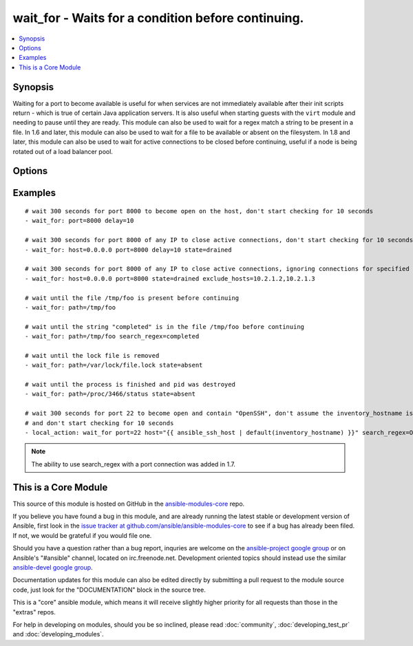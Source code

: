 .. _wait_for:


wait_for - Waits for a condition before continuing.
+++++++++++++++++++++++++++++++++++++++++++++++++++

.. contents::
   :local:
   :depth: 1



Synopsis
--------


Waiting for a port to become available is useful for when services are not immediately available after their init scripts return - which is true of certain Java application servers. It is also useful when starting guests with the ``virt`` module and needing to pause until they are ready.
This module can also be used to wait for a regex match a string to be present in a file.
In 1.6 and later, this module can also be used to wait for a file to be available or absent on the filesystem.
In 1.8 and later, this module can also be used to wait for active connections to be closed before continuing, useful if a node is being rotated out of a load balancer pool.

Options
-------

.. raw:: html

    <table border=1 cellpadding=4>
    <tr>
    <th class="head">parameter</th>
    <th class="head">required</th>
    <th class="head">default</th>
    <th class="head">choices</th>
    <th class="head">comments</th>
    </tr>
            <tr>
    <td>connect_timeout</td>
    <td>no</td>
    <td>5</td>
        <td><ul></ul></td>
        <td>maximum number of seconds to wait for a connection to happen before closing and retrying</td>
    </tr>
            <tr>
    <td>delay</td>
    <td>no</td>
    <td></td>
        <td><ul></ul></td>
        <td>number of seconds to wait before starting to poll</td>
    </tr>
            <tr>
    <td>exclude_hosts</td>
    <td>no</td>
    <td></td>
        <td><ul></ul></td>
        <td>list of hosts or IPs to ignore when looking for active TCP connections for <code>drained</code> state (added in Ansible 1.8)</td>
    </tr>
            <tr>
    <td>host</td>
    <td>no</td>
    <td>127.0.0.1</td>
        <td><ul></ul></td>
        <td>A resolvable hostname or IP address to wait for</td>
    </tr>
            <tr>
    <td>path</td>
    <td>no</td>
    <td></td>
        <td><ul></ul></td>
        <td>path to a file on the filesytem that must exist before continuing (added in Ansible 1.4)</td>
    </tr>
            <tr>
    <td>port</td>
    <td>no</td>
    <td></td>
        <td><ul></ul></td>
        <td>port number to poll</td>
    </tr>
            <tr>
    <td>search_regex</td>
    <td>no</td>
    <td></td>
        <td><ul></ul></td>
        <td>Can be used to match a string in either a file or a socket connection. Defaults to a multiline regex. (added in Ansible 1.4)</td>
    </tr>
            <tr>
    <td>state</td>
    <td>no</td>
    <td>started</td>
        <td><ul><li>present</li><li>started</li><li>stopped</li><li>absent</li><li>drained</li></ul></td>
        <td>either <code>present</code>, <code>started</code>, or <code>stopped</code>, <code>absent</code>, or <code>drained</code>When checking a port <code>started</code> will ensure the port is open, <code>stopped</code> will check that it is closed, <code>drained</code> will check for active connectionsWhen checking for a file or a search string <code>present</code> or <code>started</code> will ensure that the file or string is present before continuing, <code>absent</code> will check that file is absent or removed</td>
    </tr>
            <tr>
    <td>timeout</td>
    <td>no</td>
    <td>300</td>
        <td><ul></ul></td>
        <td>maximum number of seconds to wait for</td>
    </tr>
        </table>


Examples
--------

.. raw:: html

    <br/>


::

    
    # wait 300 seconds for port 8000 to become open on the host, don't start checking for 10 seconds
    - wait_for: port=8000 delay=10
    
    # wait 300 seconds for port 8000 of any IP to close active connections, don't start checking for 10 seconds
    - wait_for: host=0.0.0.0 port=8000 delay=10 state=drained
    
    # wait 300 seconds for port 8000 of any IP to close active connections, ignoring connections for specified hosts
    - wait_for: host=0.0.0.0 port=8000 state=drained exclude_hosts=10.2.1.2,10.2.1.3
    
    # wait until the file /tmp/foo is present before continuing
    - wait_for: path=/tmp/foo
    
    # wait until the string "completed" is in the file /tmp/foo before continuing
    - wait_for: path=/tmp/foo search_regex=completed
    
    # wait until the lock file is removed
    - wait_for: path=/var/lock/file.lock state=absent 
    
    # wait until the process is finished and pid was destroyed
    - wait_for: path=/proc/3466/status state=absent
    
    # wait 300 seconds for port 22 to become open and contain "OpenSSH", don't assume the inventory_hostname is resolvable
    # and don't start checking for 10 seconds
    - local_action: wait_for port=22 host="{{ ansible_ssh_host | default(inventory_hostname) }}" search_regex=OpenSSH delay=10
    

.. note:: The ability to use search_regex with a port connection was added in 1.7.


    
This is a Core Module
---------------------

This source of this module is hosted on GitHub in the `ansible-modules-core <http://github.com/ansible/ansible-modules-core>`_ repo.
  
If you believe you have found a bug in this module, and are already running the latest stable or development version of Ansible, first look in the `issue tracker at github.com/ansible/ansible-modules-core <http://github.com/ansible/ansible-modules-core>`_ to see if a bug has already been filed.  If not, we would be grateful if you would file one.

Should you have a question rather than a bug report, inquries are welcome on the `ansible-project google group <https://groups.google.com/forum/#!forum/ansible-project>`_ or on Ansible's "#ansible" channel, located on irc.freenode.net.   Development oriented topics should instead use the similar `ansible-devel google group <https://groups.google.com/forum/#!forum/ansible-devel>`_.

Documentation updates for this module can also be edited directly by submitting a pull request to the module source code, just look for the "DOCUMENTATION" block in the source tree.

This is a "core" ansible module, which means it will receive slightly higher priority for all requests than those in the "extras" repos.

    
For help in developing on modules, should you be so inclined, please read :doc:`community`, :doc:`developing_test_pr` and :doc:`developing_modules`.

